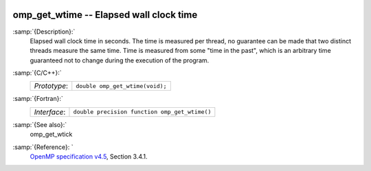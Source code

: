   .. _omp_get_wtime:

omp_get_wtime -- Elapsed wall clock time
****************************************

:samp:`{Description}:`
  Elapsed wall clock time in seconds.  The time is measured per thread, no
  guarantee can be made that two distinct threads measure the same time.
  Time is measured from some "time in the past", which is an arbitrary time
  guaranteed not to change during the execution of the program.

:samp:`{C/C++}:`
  ============  ===============================
  *Prototype*:  ``double omp_get_wtime(void);``
  ============  ===============================

:samp:`{Fortran}:`
  ============  =============================================
  *Interface*:  ``double precision function omp_get_wtime()``
  ============  =============================================

:samp:`{See also}:`
  omp_get_wtick

:samp:`{Reference}: `
  `OpenMP specification v4.5 <https://www.openmp.org>`_, Section 3.4.1.

